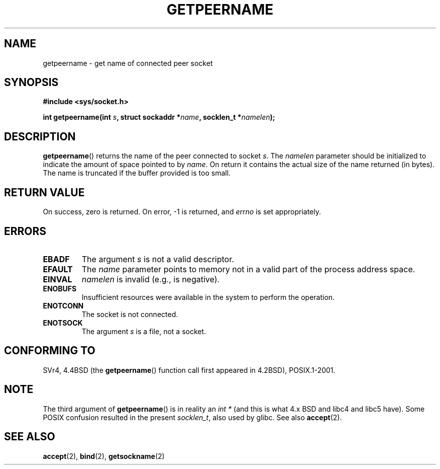 .\" Copyright (c) 1983, 1991 The Regents of the University of California.
.\" All rights reserved.
.\"
.\" Redistribution and use in source and binary forms, with or without
.\" modification, are permitted provided that the following conditions
.\" are met:
.\" 1. Redistributions of source code must retain the above copyright
.\"    notice, this list of conditions and the following disclaimer.
.\" 2. Redistributions in binary form must reproduce the above copyright
.\"    notice, this list of conditions and the following disclaimer in the
.\"    documentation and/or other materials provided with the distribution.
.\" 3. All advertising materials mentioning features or use of this software
.\"    must display the following acknowledgement:
.\"	This product includes software developed by the University of
.\"	California, Berkeley and its contributors.
.\" 4. Neither the name of the University nor the names of its contributors
.\"    may be used to endorse or promote products derived from this software
.\"    without specific prior written permission.
.\"
.\" THIS SOFTWARE IS PROVIDED BY THE REGENTS AND CONTRIBUTORS ``AS IS'' AND
.\" ANY EXPRESS OR IMPLIED WARRANTIES, INCLUDING, BUT NOT LIMITED TO, THE
.\" IMPLIED WARRANTIES OF MERCHANTABILITY AND FITNESS FOR A PARTICULAR PURPOSE
.\" ARE DISCLAIMED.  IN NO EVENT SHALL THE REGENTS OR CONTRIBUTORS BE LIABLE
.\" FOR ANY DIRECT, INDIRECT, INCIDENTAL, SPECIAL, EXEMPLARY, OR CONSEQUENTIAL
.\" DAMAGES (INCLUDING, BUT NOT LIMITED TO, PROCUREMENT OF SUBSTITUTE GOODS
.\" OR SERVICES; LOSS OF USE, DATA, OR PROFITS; OR BUSINESS INTERRUPTION)
.\" HOWEVER CAUSED AND ON ANY THEORY OF LIABILITY, WHETHER IN CONTRACT, STRICT
.\" LIABILITY, OR TORT (INCLUDING NEGLIGENCE OR OTHERWISE) ARISING IN ANY WAY
.\" OUT OF THE USE OF THIS SOFTWARE, EVEN IF ADVISED OF THE POSSIBILITY OF
.\" SUCH DAMAGE.
.\"
.\"     @(#)getpeername.2	6.5 (Berkeley) 3/10/91
.\"
.\" Modified Sat Jul 24 16:37:50 1993 by Rik Faith <faith@cs.unc.edu>
.\" Modified Thu Jul 30 14:37:50 1993 by Martin Schulze <joey@debian.org>
.\" Modified Sun Mar 28 21:26:46 1999 by Andries Brouwer <aeb@cwi.nl>
.\" Modified 17 Jul 2002, Michael Kerrisk <mtk-manpages@gmx.net>
.\"	Added 'socket' to NAME, so that "man -k socket" will show this page.
.\"
.TH GETPEERNAME 2 1993-07-30 "BSD Man Page" "Linux Programmer's Manual"
.SH NAME
getpeername \- get name of connected peer socket
.SH SYNOPSIS
.B #include <sys/socket.h>
.sp
.BI "int getpeername(int " s ", struct sockaddr *" name ", socklen_t *" namelen );
.SH DESCRIPTION
.BR getpeername ()
returns the name of the peer connected to socket
.IR s .
The
.I namelen
parameter should be initialized to indicate the amount of space pointed to
by
.IR name .
On return it contains the actual size of the name returned (in bytes).  The
name is truncated if the buffer provided is too small.
.SH "RETURN VALUE"
On success, zero is returned.  On error, \-1 is returned, and
.I errno
is set appropriately.
.SH ERRORS
.TP
.B EBADF
The argument
.I s
is not a valid descriptor.
.TP
.B EFAULT
The 
.I name
parameter points to memory not in a valid part of the
process address space.
.TP
.B EINVAL
.I namelen
is invalid (e.g., is negative).
.TP
.B ENOBUFS
Insufficient resources were available in the system
to perform the operation.
.TP
.B ENOTCONN
The socket is not connected.
.TP
.B ENOTSOCK
The argument
.I s
is a file, not a socket.
.SH "CONFORMING TO"
SVr4, 4.4BSD (the
.BR getpeername ()
function call first appeared in 4.2BSD), POSIX.1-2001.
.SH NOTE
The third argument of 
.BR getpeername ()
is in reality an 
.I int *
(and this is what 4.x BSD and libc4 and libc5 have).
Some POSIX confusion resulted in the present 
.IR socklen_t , 
also used by glibc.
See also
.BR accept (2).
.SH "SEE ALSO"
.BR accept (2),
.BR bind (2),
.BR getsockname (2)
